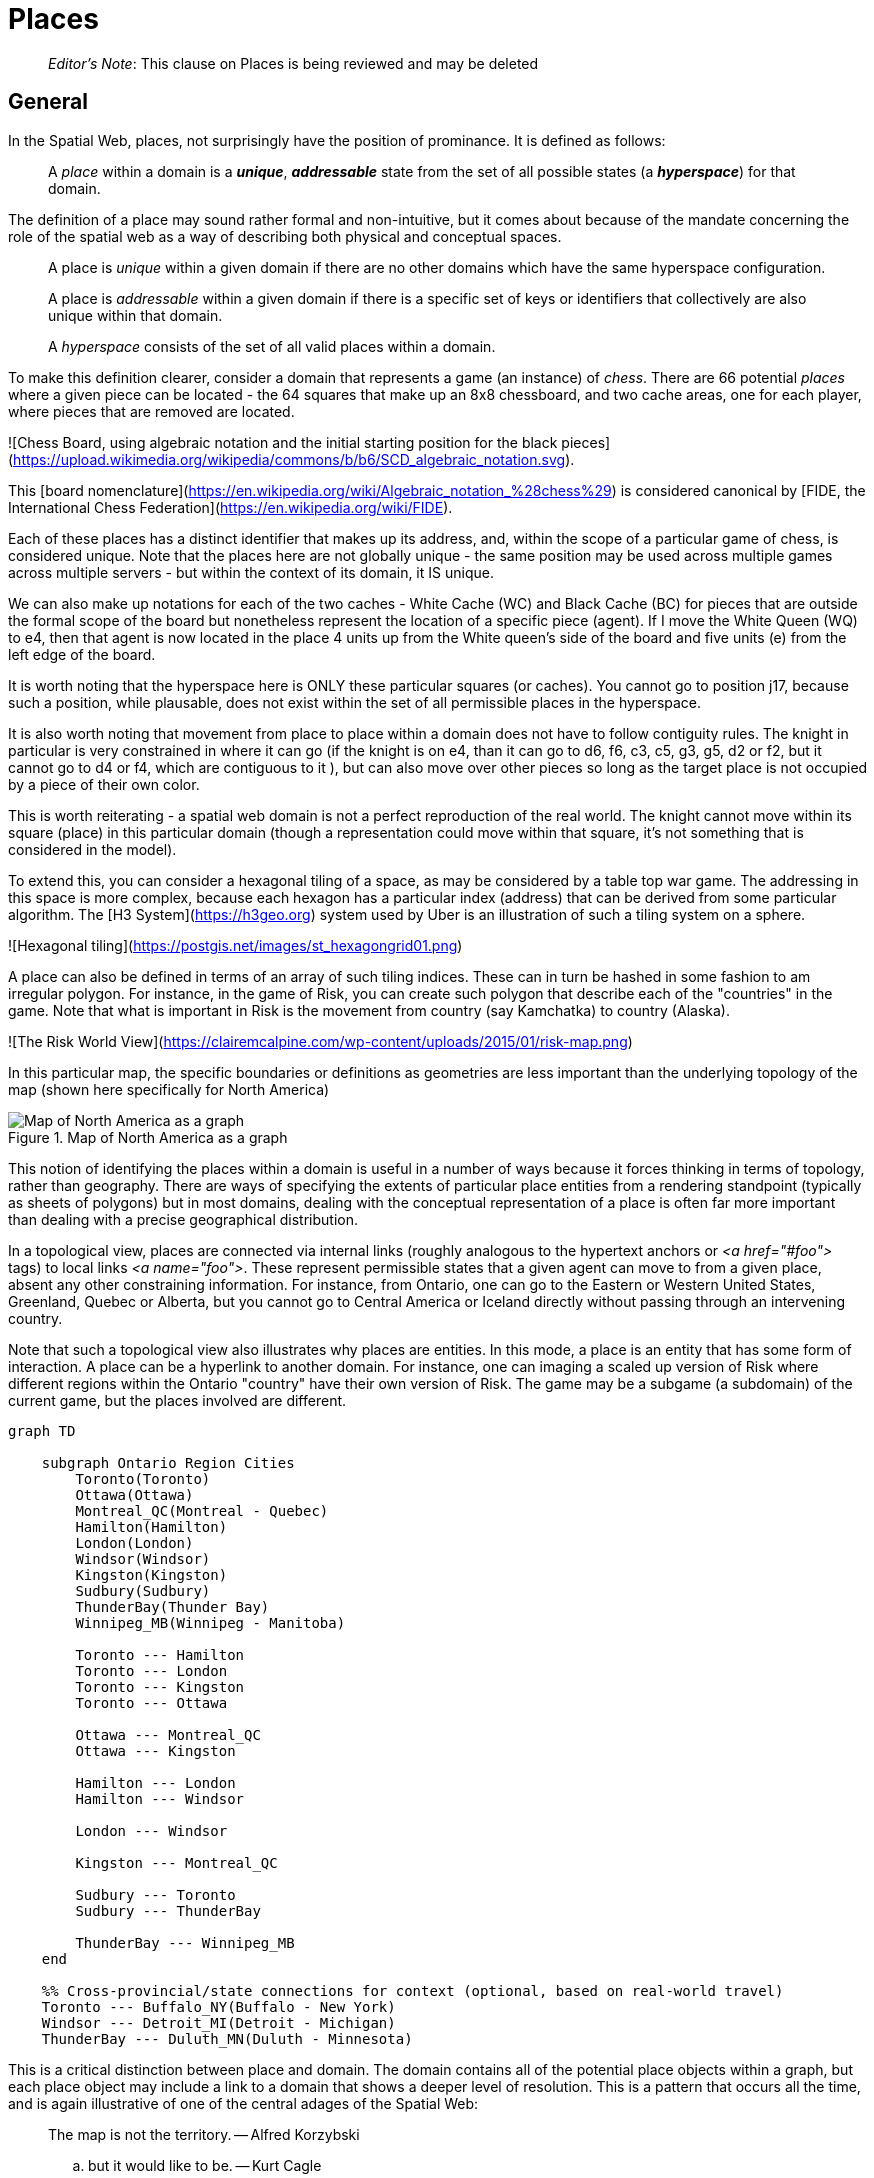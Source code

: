 = Places

> __Editor's Note__: This clause on Places is being reviewed and may be deleted


== General

In the Spatial Web, places, not surprisingly have the position of prominance. It is defined as follows:

____
A __place__ within a domain is a *__unique__*, *__addressable__* state from the set of all possible states (a *__hyperspace__*) for that domain.
____

The definition of a place may sound rather formal and non-intuitive, but it comes about because of the mandate concerning the role of the spatial web as a way of describing both physical and conceptual spaces.

____
A place is __unique__ within a given domain if there are no other domains which have the same hyperspace configuration.
____

____
A place is __addressable__ within a given domain if there is a specific set of keys or identifiers that collectively are also unique within that domain.
____

____
A __hyperspace__ consists of the set of all valid places within a domain.
____

To make this definition clearer, consider a domain that represents a game (an instance) of _chess_. There are 66 potential _places_ where a given piece can be located - the 64 squares that make up an 8x8 chessboard, and two cache areas, one for each player, where pieces that are removed are located.

![Chess Board, using algebraic notation and the initial starting position for the black pieces](https://upload.wikimedia.org/wikipedia/commons/b/b6/SCD_algebraic_notation.svg).

This [board nomenclature](https://en.wikipedia.org/wiki/Algebraic_notation_%28chess%29) is considered canonical by [FIDE, the International Chess Federation](https://en.wikipedia.org/wiki/FIDE).

Each of these places has a distinct identifier that makes up its address, and, within the scope of a particular game of chess, is considered unique. Note that the places here are not globally unique - the same position may be used across multiple games across multiple servers - but within the context of its domain, it IS unique.

We can also make up notations for each of the two caches - White Cache (WC) and Black Cache (BC) for pieces that are outside the formal scope of the board but nonetheless represent the location of a specific piece (agent). If I move the White Queen (WQ) to e4, then that agent is now located in the place 4 units up from the White queen's side of the board and five units (e) from the left edge of the board.

It is worth noting that the hyperspace here is ONLY these particular squares (or caches). You cannot go to position j17, because such a position, while plausable, does not exist within the set of all permissible places in the hyperspace.

It is also worth noting that movement from place to place within a domain does not have to follow contiguity rules. The knight in particular is very constrained in where it can go (if the knight is on e4, than it can go to d6, f6, c3, c5, g3, g5, d2 or f2, but it cannot go to d4 or f4, which are contiguous to it ), but can also move over other pieces so long as the target place is not occupied by a piece of their own color.

This is worth reiterating - a spatial web domain is not a perfect reproduction of the real world. The knight cannot move within its square (place) in this particular domain (though a representation could move within that square, it's not something that is considered in the model).

To extend this, you can consider a hexagonal tiling of a space, as may be considered by a table top war game. The addressing in this space is more complex, because each hexagon has a particular index (address) that can be derived from some particular algorithm. The [H3 System](https://h3geo.org) system used by Uber is an illustration of such a tiling system on a sphere.

![Hexagonal tiling](https://postgis.net/images/st_hexagongrid01.png)

A place can also be defined in terms of an array of such tiling indices. These can in turn be hashed in some fashion to am irregular polygon. For instance, in the game of Risk, you can create such polygon that describe each of the "countries" in the game. Note that what is important in Risk is the movement from country (say Kamchatka) to country (Alaska).

![The Risk World View](https://clairemcalpine.com/wp-content/uploads/2015/01/risk-map.png)

In this particular map, the specific boundaries or definitions as geometries are less important than the underlying topology of the map (shown here specifically for North America)



[[map_north_america]]
.Map of North America as a graph
image::north-america.png[Map of North America as a graph]

// ```mermaid
// graph TD
// 
//     subgraph North America
//         Alaska(Alaska)
//         NWTerritory(NW Territory)
//         Greenland(Greenland)
//         Alberta(Alberta)
//         Ontario(Ontario)
//         Quebec(Quebec)
//         WesternUS(Western US)
//         EasternUS(Eastern US)
//         CentralAmerica(Central America)
// 
//         Alaska --- NWTerritory
//         Alaska --- Alberta
//         Alaska --- Kamchatka_Asia
// 
//         NWTerritory --- Greenland
//         NWTerritory --- Alberta
//         NWTerritory --- Ontario
// 
//         Greenland --- Ontario
//         Greenland --- Quebec
//         Greenland --- Iceland_Europe
// 
//         Alberta --- Ontario
//         Alberta --- WesternUS
// 
//         Ontario --- Quebec
//         Ontario --- EasternUS
//         Ontario --- WesternUS
// 
//         WesternUS --- EasternUS
//         WesternUS --- CentralAmerica
// 
//         EasternUS --- CentralAmerica
// 
//         CentralAmerica --- Venezuela_SA
//     end
// 
// ```

This notion of identifying the places within a domain is useful in a number of ways because it forces thinking in terms of topology, rather than geography. There are ways of specifying the extents of particular place entities from a rendering standpoint (typically as sheets of polygons) but in most domains, dealing with the conceptual representation of a place is often far more important than dealing with a precise geographical distribution.

In a topological view, places are connected via internal links (roughly analogous to the hypertext anchors or __&lt;a href="#foo"&gt;__ tags) to local links __&lt;a name="foo"&gt;__. These represent permissible states that a given agent can move to from a given place, absent any other constraining information. For instance, from Ontario, one can go to the Eastern or Western United States, Greenland, Quebec or Alberta, but you cannot go to Central America or Iceland directly without passing through an intervening country.

Note that such a topological view also illustrates why places are entities. In this mode, a place is an entity that has some form of interaction. A place can be a hyperlink to another domain. For instance, one can imaging a scaled up version of Risk where different regions within the Ontario "country" have their own version of Risk. The game may be a subgame (a subdomain) of the current game, but the places involved are different.

```mermaid
graph TD

    subgraph Ontario Region Cities
        Toronto(Toronto)
        Ottawa(Ottawa)
        Montreal_QC(Montreal - Quebec)
        Hamilton(Hamilton)
        London(London)
        Windsor(Windsor)
        Kingston(Kingston)
        Sudbury(Sudbury)
        ThunderBay(Thunder Bay)
        Winnipeg_MB(Winnipeg - Manitoba)

        Toronto --- Hamilton
        Toronto --- London
        Toronto --- Kingston
        Toronto --- Ottawa

        Ottawa --- Montreal_QC
        Ottawa --- Kingston

        Hamilton --- London
        Hamilton --- Windsor

        London --- Windsor

        Kingston --- Montreal_QC

        Sudbury --- Toronto
        Sudbury --- ThunderBay

        ThunderBay --- Winnipeg_MB
    end

    %% Cross-provincial/state connections for context (optional, based on real-world travel)
    Toronto --- Buffalo_NY(Buffalo - New York)
    Windsor --- Detroit_MI(Detroit - Michigan)
    ThunderBay --- Duluth_MN(Duluth - Minnesota)
```

This is a critical distinction between place and domain. The domain contains all of the potential place objects within a graph, but each place object may include a link to a domain that shows a deeper level of resolution. This is a pattern that occurs all the time, and is again illustrative of one of the central adages of the Spatial Web:

> The map is not the territory. -- Alfred Korzybski

> .. but it would like to be. -- Kurt Cagle

This topological equivalency comes into play whenever there is a need to talk about routes, legs, river segments or similar things. It is intuitive to talk about a graph in which you have airports connected by routes, but the same graph can be inverted to talk about routes connected by airports. For instance, you can talk about the Seattle-San Francisco air route (which we can designate as SEA-SFO) and the San Francisco - Los Angeles route (SFO-LAX). SFO is a connection (a link) for the SEA-SFO and SFO-LAX routes.

In this respect, routes and airports are both places - they represent specific states in a hyperspace, and as a consequence, their characteristics can be identified by the relevant properties for their specializization. An entity that is on a route domain, for instance, can talk about a location that's addressable as a distance indicator or time or percentage completed within the context, with a plane on that route able to determine its address relative to the path. Addresses do not need to be discrete, though it is frequently useful to do so especially when dealing with an observation based system.

In the same vein, one can talk about places in street address notation. I have a house in Seattle, that house has a particular street address that can be decomposed into a set of related places because of composition, but the address space here is finite (if fairly large). Again, if the domain is a neighborhood, then the address space of the house places represents a typically small hyperspace, the set of all house places within the domain

We tend to nest domain for organizational purposes (and a domain is as much an organizational structure as it is a physical space). For instance, is I have a domain of a city that is broken down into separate neighborhoods, the domain likely tells us nothing about the individual houses in those neighborhoods. You have to drill into the domain of a given neighborhood to get that level of information, with the neighborhood places in the city map then acting as hyperlinks to the respective subdomains.

_Note that this model is somewhat different from other specific geospatial reference systems, in a few key ways. First is the fact that the address state space may have different reference coordinate equivalencies (H3, WGS-84-reference spheroid, relative coordinates and so forth), but these coordinates are only significant if the topological connections are insufficent.

On a Risk game board, for instance, the hyperspace may be defined relative to a unit square, with each country then being given an position relative to the representation of that country's extent on the board. This may affect the user interface, but from the game's perspective, the position of the corresponding overlays is material only in that it correlates with the topological representations not the geometric one.

This approach requires a certain degree of pre-planning. One reason that games are used as a metaphor is that they often allow for a significant reduction in the number of dimensions necessarily to capture a model. They also make goal achievement more feasible, because the agent or thing in the system can identify a goal and work with the information inherent in the topology rather than trying to intrinsically capture the specifics of how to achieve these goals.

One additional note - topologies also work in higher dimensions and non-geospatial contexts. If you have an assembly line, for instance, the actual position of an object becomes secondary to where it is in terms of station and process. This is a key point, because once you move into a topological description of place, you can connect places via workflows (or even talk about conceptual stations that represent a place where you gain more information or perform specific actions), without having to deal with physical proximity as well.

For instance, a physical description of the body can be rendered in one of three ways: the physical, using a tranverse plane coordinate system, can be helpful for developing models, but because bodies can be wildly different from individual to individual, most doctors make use of a taxonomic approach for describing the various systems - skeletal, musculature, pulminary, vascular, etc, then using relational maps and juncture points to indicate the specific connections. This anatomical hyperspace can identify not only location but also body system, and can be tied into diagnostics and drug pathway interaction graphs. Similarly, voxel type systems can be used to identify (with CRT partitioning) specific entities as aggregates of voxels, just as you would use hex tiling to do the same thing in two dimensions.

This has one other consequence. One of the central challenges in building a domain is identifying boundaries. Fully contained boundaries can often be modeled as distinct domains, but even there, the shape of a given space is best identified by providing either a list of relevant tokens or a perimeter that can be used to identify containment.

== Landing Places

A landing place is a place within a domain that is used to indicate where a given agent is placed (lands) when entering a domain without an explicit link to a place. This can be thought of as the "home" of the domain, and is indicated as a property of the domain. This corresponds roughly with the #top of an HTML page when it is rendered. Cf [Domains](domains.md) for more details.

== Entities As Places

Typically links will take you from a place to another place, but it is possible to link to other entities. Such links will take you to the location of that entity. For instance, if you wanted to join a party (an [aggregation](aggregations.md)), then you could use the SWID of that aggregation to take you to where that party is located, even if that party moves around. See [links](links.md) for more details.


== Summary

Places are a fundamental component of domains, but the two should not be confused. A domain is a context, a way of organizing information, and because this is the spatial web, a domain is frequently (but not always) associated with a place.

ONe of the most important principles of working with places is in the recognition that topological relationships will likely be more important than direct geospatial relationships. The exact mechanism to determine how best to balance these two concerns is still TBD.

= Neighborhoods

The __neighborhood__ of a place is the set of all places that can be reached via links from that place. Note that they do not need to be contiguous (or even in the same domain), but they do have to be reachable via links. For instance, an elevator can be thought of as a place that connects multiple rooms, each on different floors.

```mermaid
graph LR
    elevator
    lobby
    mezzanine
    floor1Hallway
    floor2Hallway
    floor3Hallway
    elevator <--> lobby & mezzanine & floor1Hallway & floor2Hallway & floor3Hallway
```

Here, the lobby, mezzanine, each floor's hallways are all part of the neighborhood for the elevator.

The specific mechanism for choosing from a set of links is dependent upon the affordances offered by the reference place (or any entity located at that reference place). To facilitate this, each link has an optional order property that is used to indicate the order in which that link is presented.

```
Place:Elevator a Class:Place ;
    Place:hasLink [
        Link:hasPlace Place:Lobby ;
        Link:order 1 ;
    ],
    Place:hasLink [
        Link:hasPlace Place:Mezzanine ;
        Link:order 2 ;
    ],
    Place:hasLink [
        Link:hasPlace Place:Floor1Hallway ;
        Link:order 3 ;
    ],
    Place:hasLink [
        Link:hasPlace Place:Floor2Hallway ;
        Link:order 4 ;
    ],
    Place:hasLink [
        Link:hasPlace Place:Floor3Hallway ;
        Link:order 5 ;
    ].
```

Again, it is worth emphasizing here that this is a topologically, rather than physical, view of a particular space. Each of these places may be in their own separate closed domains, or they can be part of the same domain, but the effect is the same - it causes the agent to move through the topological graph of the places within that domain.
